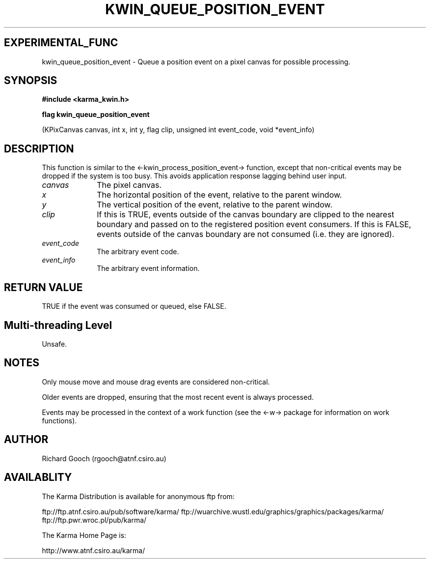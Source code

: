 .TH KWIN_QUEUE_POSITION_EVENT 3 "13 Nov 2005" "Karma Distribution"
.SH EXPERIMENTAL_FUNC
kwin_queue_position_event \- Queue a position event on a pixel canvas for possible processing.
.SH SYNOPSIS
.B #include <karma_kwin.h>
.sp
.B flag kwin_queue_position_event
.sp
(KPixCanvas canvas, int x, int y, flag clip,
unsigned int event_code, void *event_info)
.SH DESCRIPTION
This function is similar to the <-kwin_process_position_event->
function, except that non-critical events may be dropped if the system is
too busy. This avoids application response lagging behind user input.
.IP \fIcanvas\fP 1i
The pixel canvas.
.IP \fIx\fP 1i
The horizontal position of the event, relative to the parent window.
.IP \fIy\fP 1i
The vertical position of the event, relative to the parent window.
.IP \fIclip\fP 1i
If this is TRUE, events outside of the canvas boundary are clipped
to the nearest boundary and passed on to the registered position event
consumers. If this is FALSE, events outside of the canvas boundary are not
consumed (i.e. they are ignored).
.IP \fIevent_code\fP 1i
The arbitrary event code.
.IP \fIevent_info\fP 1i
The arbitrary event information.
.SH RETURN VALUE
TRUE if the event was consumed or queued, else FALSE.
.SH Multi-threading Level
Unsafe.
.SH NOTES
Only mouse move and mouse drag events are considered non-critical.
.sp
Older events are dropped, ensuring that the most recent event is
always processed.
.sp
Events may be processed in the context of a work function (see the
<-w-> package for information on work functions).
.sp
.SH AUTHOR
Richard Gooch (rgooch@atnf.csiro.au)
.SH AVAILABLITY
The Karma Distribution is available for anonymous ftp from:

ftp://ftp.atnf.csiro.au/pub/software/karma/
ftp://wuarchive.wustl.edu/graphics/graphics/packages/karma/
ftp://ftp.pwr.wroc.pl/pub/karma/

The Karma Home Page is:

http://www.atnf.csiro.au/karma/
